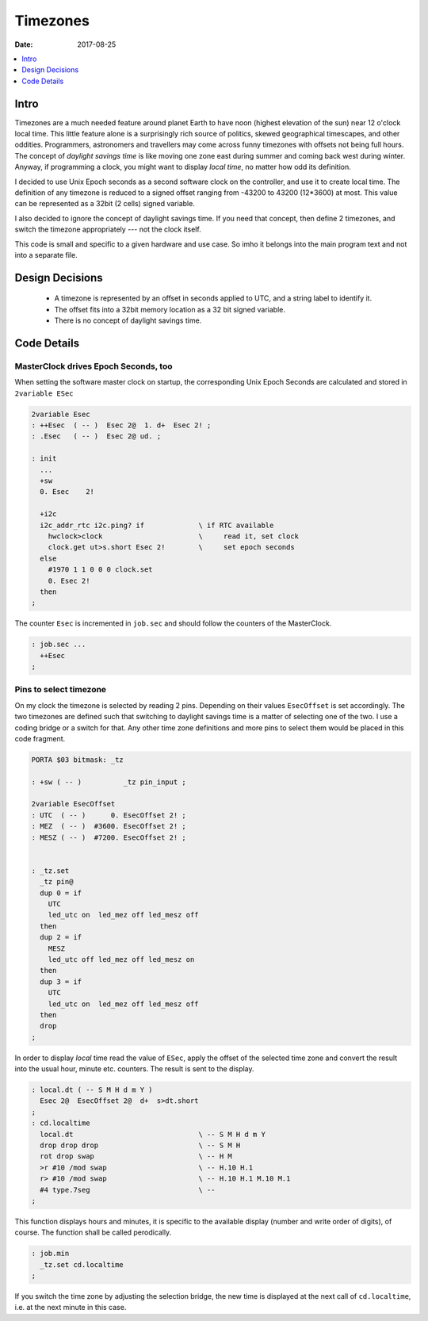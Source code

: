 .. _clockworks_timezones:

Timezones
=========

:Date: 2017-08-25

.. contents::
   :local:
   :depth: 1


Intro
-----

Timezones are a much needed feature around planet Earth to have noon
(highest elevation of the sun) near 12 o'clock local time. This little
feature alone is a surprisingly rich source of politics, skewed
geographical timescapes, and other oddities. Programmers, astronomers
and travellers may come across funny timezones with offsets not being
full hours. The concept of *daylight savings time* is like moving one
zone east during summer and coming back west during winter. Anyway, if
programming a clock, you might want to display *local time*, no matter
how odd its definition.

I decided to use Unix Epoch seconds as a second software clock on the
controller, and use it to create local time. The definition of any
timezone is reduced to a signed offset ranging from -43200 to 43200
(12*3600) at most. This value can be represented as a 32bit (2 cells)
signed variable.

I also decided to ignore the concept of daylight savings time. If you
need that concept, then define 2 timezones, and switch the timezone
appropriately --- not the clock itself.


..


This code is small and specific to a given hardware and use case. So
imho it belongs into the main program text and not into a separate
file.

Design Decisions
----------------

 * A timezone is represented by an offset in seconds applied to UTC,
   and a string label to identify it.

 * The offset fits into a 32bit memory location as a 32 bit signed
   variable.

 * There is no concept of daylight savings time.

Code Details
------------


MasterClock drives Epoch Seconds, too
^^^^^^^^^^^^^^^^^^^^^^^^^^^^^^^^^^^^^

When setting the software master clock on startup, the corresponding
Unix Epoch Seconds are calculated and stored in ``2variable ESec``

.. code-block:: forth

   2variable Esec
   : ++Esec  ( -- )  Esec 2@  1. d+  Esec 2! ;
   : .Esec   ( -- )  Esec 2@ ud. ;

   : init
     ...
     +sw
     0. Esec    2!

     +i2c
     i2c_addr_rtc i2c.ping? if             \ if RTC available
       hwclock>clock                       \     read it, set clock
       clock.get ut>s.short Esec 2!        \     set epoch seconds
     else
       #1970 1 1 0 0 0 clock.set
       0. Esec 2!
     then
   ;

The counter ``Esec`` is incremented in ``job.sec`` and should follow
the counters of the MasterClock.

.. code-block:: forth

   : job.sec ...
     ++Esec
   ;



Pins to select timezone
^^^^^^^^^^^^^^^^^^^^^^^

On my clock the timezone is selected by reading 2 pins. Depending on
their values ``EsecOffset`` is set accordingly. The two timezones are
defined such that switching to daylight savings time is a matter of
selecting one of the two. I use a coding bridge or a switch for that.
Any other time zone definitions and more pins to select them would be
placed in this code fragment.

.. code-block:: forth

   PORTA $03 bitmask: _tz

   : +sw ( -- )          _tz pin_input ;

   2variable EsecOffset
   : UTC  ( -- )      0. EsecOffset 2! ;
   : MEZ  ( -- )  #3600. EsecOffset 2! ;
   : MESZ ( -- )  #7200. EsecOffset 2! ;


   : _tz.set
     _tz pin@
     dup 0 = if
       UTC
       led_utc on  led_mez off led_mesz off
     then
     dup 2 = if
       MESZ
       led_utc off led_mez off led_mesz on
     then
     dup 3 = if
       UTC
       led_utc on  led_mez off led_mesz off
     then
     drop
   ;


In order to display *local* time read the value of ``ESec``, apply the
offset of the selected time zone and convert the result into the usual
hour, minute etc. counters. The result is sent to the display.

.. code-block:: forth

   : local.dt ( -- S M H d m Y )
     Esec 2@  EsecOffset 2@  d+  s>dt.short
   ;
   : cd.localtime
     local.dt                              \ -- S M H d m Y
     drop drop drop                        \ -- S M H
     rot drop swap                         \ -- H M
     >r #10 /mod swap                      \ -- H.10 H.1
     r> #10 /mod swap                      \ -- H.10 H.1 M.10 M.1
     #4 type.7seg                          \ --
   ;


This function displays hours and minutes, it is specific to the
available display (number and write order of digits), of course. The
function shall be called perodically.

.. code-block:: forth

   : job.min
     _tz.set cd.localtime
   ;

If you switch the time zone by adjusting the selection bridge, the new
time is displayed at the next call of ``cd.localtime``, i.e. at the
next minute in this case.

